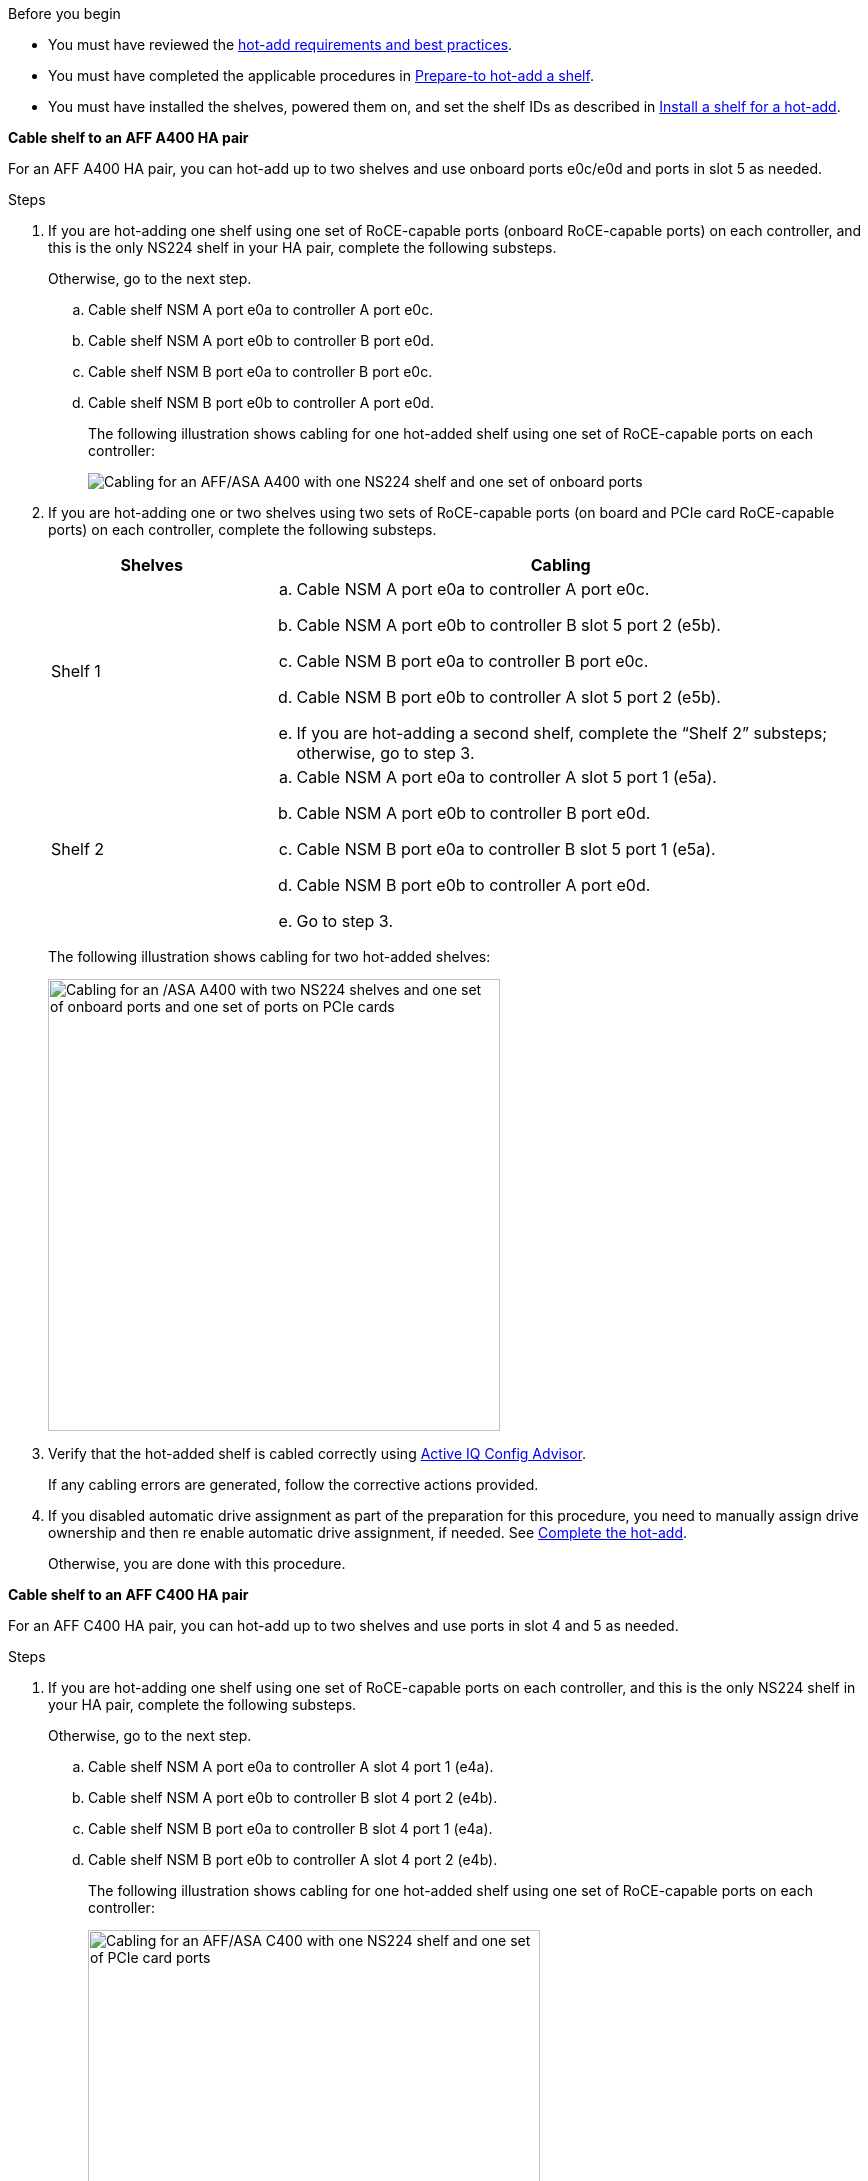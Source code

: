 .Before you begin

* You must have reviewed the link:requirements-hot-add-shelf.html[hot-add requirements and best practices]. 

* You must have completed the applicable procedures in link:prepare-hot-add-shelf.html[Prepare-to hot-add a shelf]. 

* You must have installed the shelves, powered them on, and set the shelf IDs as described in link:prepare-hot-add-shelf.html[Install a shelf for a hot-add].

*Cable shelf to an AFF A400 HA pair*

For an AFF A400 HA pair, you can hot-add up to two shelves and use onboard ports e0c/e0d and ports in slot 5 as needed. 

.Steps

. If you are hot-adding one shelf using one set of RoCE-capable ports (onboard RoCE-capable ports) on each controller, and this is the only NS224 shelf in your HA pair, complete the following substeps.
+
Otherwise, go to the next step.

 .. Cable shelf NSM A port e0a to controller A port e0c.
 .. Cable shelf NSM A port e0b to controller B port e0d.
 .. Cable shelf NSM B port e0a to controller B port e0c.
 .. Cable shelf NSM B port e0b to controller A port e0d.
+
The following illustration shows cabling for one hot-added shelf using one set of RoCE-capable ports on each controller:
+
image::../media/drw_ns224_a400_1shelf.png[Cabling for an AFF/ASA A400 with one NS224 shelf and one set of onboard ports]

. If you are hot-adding one or two shelves using two sets of RoCE-capable ports (on board and PCIe card RoCE-capable ports) on each controller, complete the following substeps.
+
[options="header" cols="1,3"]
|===
| Shelves| Cabling
a|
Shelf 1
a|

 .. Cable NSM A port e0a to controller A port e0c.
 .. Cable NSM A port e0b to controller B slot 5 port 2 (e5b).
 .. Cable NSM B port e0a to controller B port e0c.
 .. Cable NSM B port e0b to controller A slot 5 port 2 (e5b).
 .. If you are hot-adding a second shelf, complete the "`Shelf 2`" substeps; otherwise, go to step 3.

a|
Shelf 2
a|

 .. Cable NSM A port e0a to controller A slot 5 port 1 (e5a).
 .. Cable NSM A port e0b to controller B port e0d.
 .. Cable NSM B port e0a to controller B slot 5 port 1 (e5a).
 .. Cable NSM B port e0b to controller A port e0d.
 .. Go to step 3.

+
|===
The following illustration shows cabling for two hot-added shelves:
+
image::../media/drw_ns224_a400_2shelves_IEOPS-983.svg[Cabling for an /ASA A400 with two NS224 shelves and one set of onboard ports and one set of ports on PCIe cards, width=452px]

. Verify that the hot-added shelf is cabled correctly using https://mysupport.netapp.com/site/tools/tool-eula/activeiq-configadvisor[Active IQ Config Advisor^].
+
If any cabling errors are generated, follow the corrective actions provided.


. If you disabled automatic drive assignment as part of the preparation for this procedure, you need to manually assign drive ownership and then re enable automatic drive assignment, if needed. See link:complete-hot-add-shelf.html[Complete the hot-add].
+
Otherwise, you are done with this procedure.

*Cable shelf to an AFF C400 HA pair*

For an AFF C400 HA pair, you can hot-add up to two shelves and use ports in slot 4 and 5 as needed.

.Steps

. If you are hot-adding one shelf using one set of RoCE-capable ports on each controller, and this is the only NS224 shelf in your HA pair, complete the following substeps.
+
Otherwise, go to the next step.

 .. Cable shelf NSM A port e0a to controller A slot 4 port 1 (e4a).
 .. Cable shelf NSM A port e0b to controller B slot 4 port 2 (e4b).
 .. Cable shelf NSM B port e0a to controller B slot 4 port 1 (e4a).
 .. Cable shelf NSM B port e0b to controller A slot 4 port 2 (e4b).
+
The following illustration shows cabling for one hot-added shelf using one set of RoCE-capable ports on each controller:
+
image::../media/drw_ns224_c400_1shelf_IEOPS-985.svg[Cabling for an AFF/ASA C400 with one NS224 shelf and one set of PCIe card ports, width=452px]

. If you are hot-adding one or two shelves using two sets of RoCE-capable ports on each controller, complete the following substeps.
+
[options="header" cols="1,3"]
|===
| Shelves| Cabling
a|
Shelf 1
a|

 .. Cable NSM A port e0a to controller A slot 4 port 1 (e4a).
 .. Cable NSM A port e0b to controller B slot 5 port 2 (e5b).
 .. Cable NSM B port e0a to controller B port slot 4 port 1 (e4a).
 .. Cable NSM B port e0b to controller A slot 5 port 2 (e5b).
 .. If you are hot-adding a second shelf, complete the "`Shelf 2`" substeps; otherwise, go to step 3.

a|
Shelf 2
a|

 .. Cable NSM A port e0a to controller A slot 5 port 1 (e5a).
 .. Cable NSM A port e0b to controller B slot 4 port 2 (e4b).
 .. Cable NSM B port e0a to controller B slot 5 port 1 (e5a).
 .. Cable NSM B port e0b to controller A slot 4 port 2 (e4b).
 .. Go to step 3.

+
|===
The following illustration shows cabling for two hot-added shelves:
+
image::../media/drw_ns224_c400_2shelves_IEOPS-984.svg[Cabling for an AFF/ASA C400 with two NS224 shelves and two sets of PCIe card ports, width=452px]


. Verify that the hot-added shelf is cabled correctly using https://mysupport.netapp.com/site/tools/tool-eula/activeiq-configadvisor[Active IQ Config Advisor^].
+
If any cabling errors are generated, follow the corrective actions provided.

.What's next?
If you disabled automatic drive assignment as part of the preparation for this procedure, you need to manually assign drive ownership and then reenable automatic drive assignment, if needed. Go to link:complete-hot-add-shelf.html[Complete the hot-add].

Otherwise, you are done with the hot-add shelf procedure.
